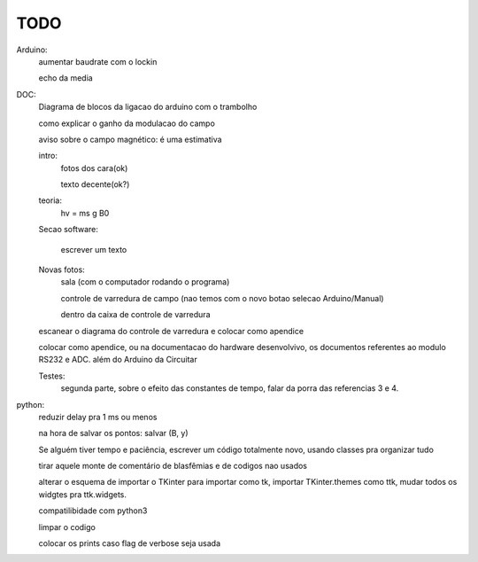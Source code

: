 ====
TODO
====

Arduino:
	aumentar baudrate com o lockin

	echo da media

DOC:
	Diagrama de blocos da ligacao do arduino com o trambolho

	como explicar o ganho da modulacao do campo

	aviso sobre o campo magnético: é uma estimativa

	intro:
		fotos dos cara(ok)

		texto decente(ok?)

	teoria:
		hv = ms g B0

	Secao software:

		escrever um texto

	Novas fotos:
		sala (com o computador rodando o programa)

		controle de varredura de campo (nao temos com o novo botao selecao Arduino/Manual)

		dentro da caixa de controle de varredura

	escanear o diagrama do controle de varredura e colocar como apendice

	colocar como apendice, ou na documentacao do hardware desenvolvivo, os documentos referentes ao modulo RS232 e ADC. além do Arduino da Circuitar

	Testes:
		segunda parte, sobre o efeito das constantes de tempo, falar da porra das referencias 3 e 4.
python:
	reduzir delay pra 1 ms ou menos

	na hora de salvar os pontos: salvar (B, y)

	Se alguém tiver tempo e paciência, escrever um código totalmente novo, usando classes pra organizar tudo

	tirar aquele monte de comentário de blasfêmias e de codigos nao usados

	alterar o esquema de importar o TKinter para importar como tk, importar TKinter.themes como ttk, mudar todos os widgtes pra ttk.widgets.

	compatilibidade com python3

	limpar o codigo

	colocar os prints caso flag de verbose seja usada
